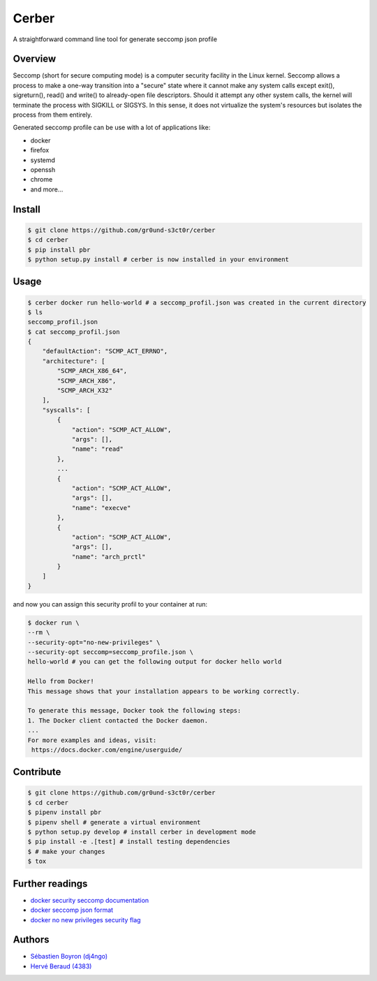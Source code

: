 ======
Cerber
======
A straightforward command line tool for generate seccomp json profile

Overview
========
Seccomp (short for secure computing mode) is a computer security 
facility in the Linux kernel.
Seccomp allows a process to make a one-way transition into a "secure"
state where it cannot make any system calls except exit(),
sigreturn(), read() and write() to already-open file descriptors.
Should it attempt any other system calls, the kernel will terminate
the process with SIGKILL or SIGSYS.
In this sense, it does not virtualize the system's resources but isolates 
the process from them entirely.

Generated seccomp profile can be use with a lot of applications like:

- docker
- firefox
- systemd
- openssh
- chrome
- and more...

Install
=======
.. code:: shell

    $ git clone https://github.com/gr0und-s3ct0r/cerber
    $ cd cerber
    $ pip install pbr
    $ python setup.py install # cerber is now installed in your environment

Usage
=====
.. code:: shell

    $ cerber docker run hello-world # a seccomp_profil.json was created in the current directory
    $ ls
    seccomp_profil.json
    $ cat seccomp_profil.json
    {
        "defaultAction": "SCMP_ACT_ERRNO", 
        "architecture": [
            "SCMP_ARCH_X86_64", 
            "SCMP_ARCH_X86", 
            "SCMP_ARCH_X32"
        ], 
        "syscalls": [
            {
                "action": "SCMP_ACT_ALLOW", 
                "args": [], 
                "name": "read"
            }, 
            ...
            {
                "action": "SCMP_ACT_ALLOW", 
                "args": [], 
                "name": "execve"
            }, 
            {
                "action": "SCMP_ACT_ALLOW", 
                "args": [], 
                "name": "arch_prctl"
            }
        ]
    }

and now you can assign this security profil to your container at run:

.. code:: shell

    $ docker run \
    --rm \
    --security-opt="no-new-privileges" \
    --security-opt seccomp=seccomp_profile.json \
    hello-world # you can get the following output for docker hello world

    Hello from Docker!
    This message shows that your installation appears to be working correctly.

    To generate this message, Docker took the following steps:
    1. The Docker client contacted the Docker daemon.
    ...
    For more examples and ideas, visit:
     https://docs.docker.com/engine/userguide/

Contribute
==========

.. code:: shell

    $ git clone https://github.com/gr0und-s3ct0r/cerber
    $ cd cerber
    $ pipenv install pbr
    $ pipenv shell # generate a virtual environment
    $ python setup.py develop # install cerber in development mode
    $ pip install -e .[test] # install testing dependencies
    $ # make your changes
    $ tox

Further readings
================
- `docker security seccomp documentation <https://docs.docker.com/engine/security/seccomp/#pass-a-profile-for-a-container>`_
- `docker seccomp json format <https://antitree.com/2017/09/docker-seccomp-json-format/>`_
- `docker no new privileges security flag <https://www.projectatomic.io/blog/2016/03/no-new-privs-docker/>`_

Authors
=======
- `Sébastien Boyron (dj4ngo) <https://github.com/dj4ngo>`_
- `Hervé Beraud (4383) <https://github.com/4383>`_
